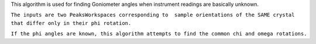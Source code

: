 This algorithm is used for finding Goniometer angles when instrument
readings are basically unknown.

| ``The inputs are two PeaksWorkspaces corresponding to  sample orientations of the SAME crystal``
| ``that differ only in their phi rotation.``

``If the phi angles are known, this algorithm attempts to find the common chi and omega rotations.``
